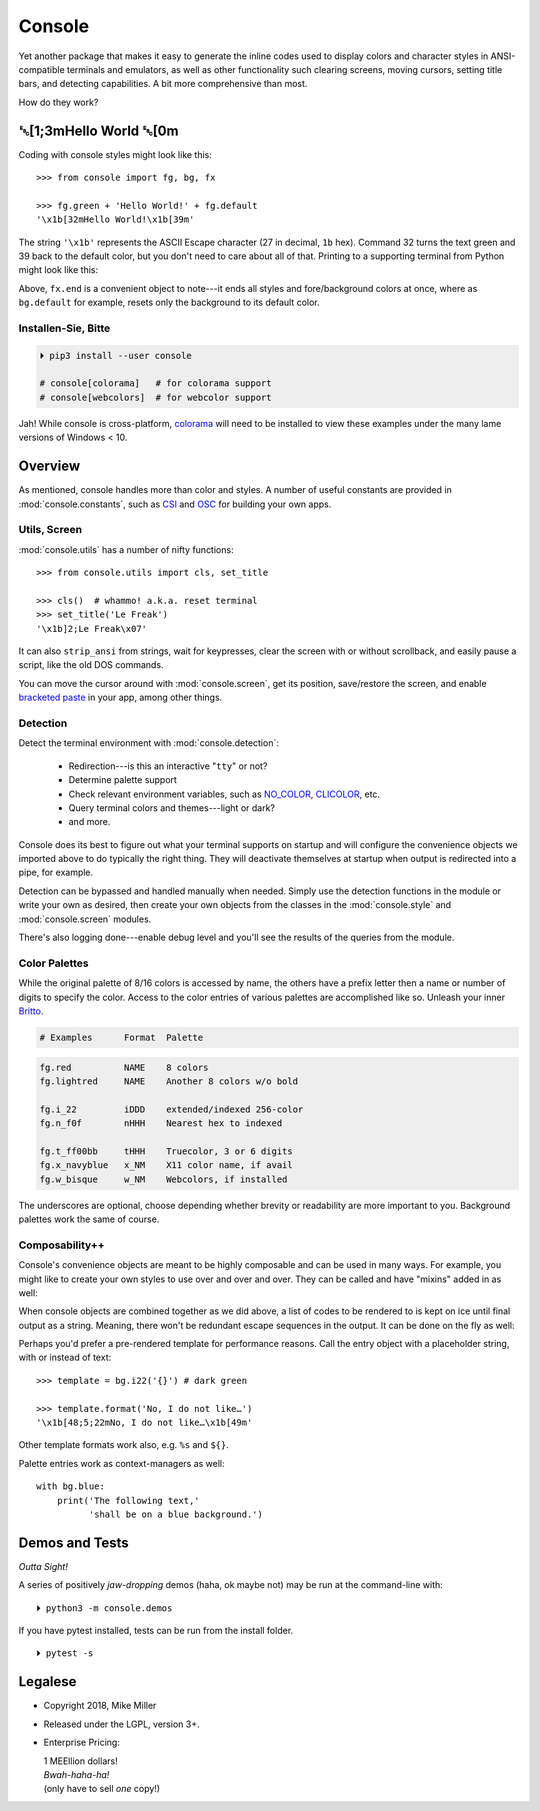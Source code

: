 
.. role:: reverse
   :class: reverse

.. role:: bi
   :class: bi

.. raw:: html

    <pre id='logo' class='center'>
    ┌───────────────────────────┐
    │   ┏━╸┏━┓┏┓╻┏━┓┏━┓╻  ┏━╸   │
    │   ┃  ┃ ┃┃┗┫┗━┓┃ ┃┃  ┣╸    │
    │   ┗━╸┗━┛╹ ╹┗━┛┗━┛┗━╸┗━╸   │
    └───────────────────────────┘
    </pre>

    <p class='center'><i>Tonight we're gonna party like it's 1979…</i></p>
    <p class='center'>╰─(˙𝀓˙)─╮  ╭─(＾0＾)─╯</p>


Console
============

Yet another package that makes it easy to generate the inline codes used to
display colors and character styles in ANSI-compatible terminals and emulators,
as well as other functionality such clearing screens,
moving cursors,
setting title bars,
and detecting capabilities.
A bit more comprehensive than most.

How do they work?

:reverse:`␛`\ [1;3m\ :bi:`Hello World` :reverse:`␛`\ [0m
--------------------------------------------------------------

Coding with console styles might look like this::

    >>> from console import fg, bg, fx

    >>> fg.green + 'Hello World!' + fg.default
    '\x1b[32mHello World!\x1b[39m'

The string  ``'\x1b'`` represents the ASCII Escape character
(27 in decimal, ``1b`` hex).
Command 32 turns the text green
and 39 back to the default color,
but you don't need to care about all of that.
Printing to a supporting terminal from Python might look like this:

.. raw:: html

    <pre>
    &gt;&gt;&gt; print(fg.red, fx.italic, 'Heart', fx.end,
              'of Glass…')
    <span style="color:red; font-style: italic">Heart</span> of Glass…
    </pre>


Above, ``fx.end`` is a convenient object to note---\
it ends all styles and fore/background colors at once,
where as ``bg.default`` for example,
resets only the background to its default color.


.. raw:: html

    <p>But wait!&nbsp;  There's a
    <s><span style="opacity: .9">shitload,</span></s>
    <s><span style="opacity: .9">crapton,</span></s>
    err…
    <i>lot</i> more!</p>


Installen-Sie, Bitte
~~~~~~~~~~~~~~~~~~~~~

.. code-block:: shell

    ⏵ pip3 install --user console

    # console[colorama]   # for colorama support
    # console[webcolors]  # for webcolor support

Jah!
While console is cross-platform,
`colorama <https://pypi.python.org/pypi/colorama>`_
will need to be installed to view these examples under the many lame versions of
Windows < 10.


Overview
------------------

As mentioned,
console handles more than color and styles.
A number of useful constants are provided in
:mod:`console.constants`,
such as
`CSI <https://en.wikipedia.org/wiki/ANSI_escape_code#Escape_sequences>`_
and
`OSC <https://en.wikipedia.org/wiki/ANSI_escape_code#Escape_sequences>`_
for building your own apps.


Utils, Screen
~~~~~~~~~~~~~~~~

:mod:`console.utils`
has a number of nifty functions::

    >>> from console.utils import cls, set_title

    >>> cls()  # whammo! a.k.a. reset terminal
    >>> set_title('Le Freak')
    '\x1b]2;Le Freak\x07'

It can also ``strip_ansi`` from strings,
wait for keypresses,
clear the screen with or without scrollback,
and easily pause a script,
like the old DOS commands.

You can move the cursor around with :mod:`console.screen`,
get its position,
save/restore the screen,
and enable
`bracketed paste <https://cirw.in/blog/bracketed-paste>`_
in your app,
among other things.


Detection
~~~~~~~~~~~

Detect the terminal environment with :mod:`console.detection`:

    - Redirection---is this an interactive "``tty``" or not?
    - Determine palette support
    - Check relevant environment variables, such as
      `NO_COLOR <http://no-color.org/>`_,
      `CLICOLOR <https://bixense.com/clicolors/>`_,
      etc.
    - Query terminal colors and themes---light or dark?
    - and more.

Console does its best to figure out what your terminal supports on startup
and will configure the convenience objects we imported above to do typically
the right thing.
They will deactivate themselves at startup when output is redirected into a
pipe, for example.

Detection can be bypassed and handled manually when needed.
Simply use the detection functions in the module or write your own as desired,
then create your own objects from the classes in the
:mod:`console.style` and :mod:`console.screen`
modules.

There's also logging done---\
enable debug level and you'll see the results of the queries from the module.


Color Palettes
~~~~~~~~~~~~~~~

While the original palette of 8/16 colors is accessed by name,
the others have a prefix letter then a name or number of digits to specify the
color.
Access to the color entries of various palettes are accomplished like so.
Unleash your inner
`Britto <https://www.art.com/gallery/id--a266/romero-britto-posters.htm>`_.

.. code-block:: sh

    # Examples      Format  Palette

.. code-block:: text

    fg.red          NAME    8 colors
    fg.lightred     NAME    Another 8 colors w/o bold

    fg.i_22         iDDD    extended/indexed 256-color
    fg.n_f0f        nHHH    Nearest hex to indexed

    fg.t_ff00bb     tHHH    Truecolor, 3 or 6 digits
    fg.x_navyblue   x_NM    X11 color name, if avail
    fg.w_bisque     w_NM    Webcolors, if installed

The underscores are optional,
choose depending whether brevity or readability are more important to you.
Background palettes work the same of course.

Composability++
~~~~~~~~~~~~~~~~

Console's convenience objects are meant to be highly composable and can be used
in many ways.
For example,
you might like to create your own styles to use over and over and over.
They can be called and have "mixins" added in as well:

.. raw:: html

    <pre>
    &gt;&gt;&gt; muy_importante = fg.white + fx.bold + bg.red

    &gt;&gt;&gt; print(muy_importante('AHORITA!', fx.underline))
    <div style="display: inline-block; background: #d00; color: white; font-weight: bold; text-decoration: underline">AHORITA!</div>
    </pre>

When console objects are combined together as we did above,
a list of codes to be rendered to is kept on ice until final output as a
string.
Meaning, there won't be redundant escape sequences in the output.
It can be done on the fly as well:

.. raw:: html

    <pre>
    &gt;&gt;&gt; print(f'{fg.i202 + fx.reverse}Tangerine Dream{fx.end}')
    <span style="color: #222; background-color:#ff5f00">Tangerine Dream</span>
    </pre>


Perhaps you'd prefer a pre-rendered template for performance reasons.
Call the entry object with a placeholder string,
with or instead of text::

    >>> template = bg.i22('{}') # dark green

    >>> template.format('No, I do not like…')
    '\x1b[48;5;22mNo, I do not like…\x1b[49m'

.. raw:: html

    <pre>
    &gt;&gt;&gt; print(template.format(' GREEN Eggs… '))
    <div style="display: inline-block; background: #040;"> GREEN Eggs… </div>
    </pre>


Other template formats work also, e.g. ``%s`` and ``${}``.

Palette entries work as context-managers as well::

    with bg.blue:
        print('The following text,'
              'shall be on a blue background.')



Demos and Tests
------------------

*Outta Sight!*

A series of positively *jaw-dropping* demos (haha, ok maybe not) may be run at
the command-line with::

    ⏵ python3 -m console.demos

If you have pytest installed,
tests can be run from the install folder.

::

    ⏵ pytest -s



Legalese
----------------

- Copyright 2018, Mike Miller
- Released under the LGPL, version 3+.
- Enterprise Pricing:

  | 1 MEEllion dollars!
  | *Bwah-haha-ha!*
  | (only have to sell *one* copy!)


